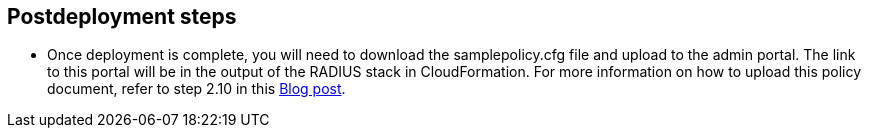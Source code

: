 // Include any postdeployment steps here, such as steps necessary to test that the deployment was successful. If there are no postdeployment steps, leave this file empty.

== Postdeployment steps

* Once deployment is complete, you will need to download the samplepolicy.cfg file and upload to the admin portal. The link to this portal will be in the output of the RADIUS stack in CloudFormation. For more information on how to upload this policy document, refer to step 2.10 in this https://aws.amazon.com/blogs/desktop-and-application-streaming/integrating-freeradius-mfa-with-amazon-workspaces/[Blog post, role=external,window=_blank]. 